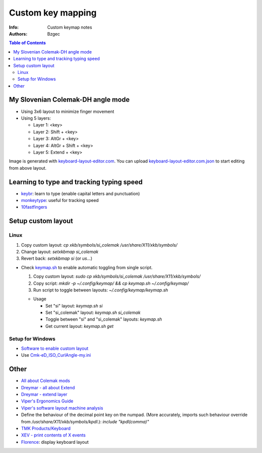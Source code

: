 ==================
Custom key mapping
==================

:Info: Custom keymap notes

:Authors:
    Bzgec

.. contents:: Table of Contents
   :depth: 2


My Slovenian Colemak-DH angle mode
==================================

- Using 3x6 layout to minimize finger movement
- Using 5 layers:

  - Layer 1: <key>
  - Layer 2: Shift + <key>
  - Layer 3: AltGr + <key>
  - Layer 4: AltGr + Shift + <key>
  - Layer 5: Extend + <key>

.. image:: keyboard-layout-editor.com.png

Image is generated with `keyboard-layout-editor.com <http://www.keyboard-layout-editor.com/#/>`__.
You can upload `<keyboard-layout-editor.com.json>`__ to start editing from above layout.

Learning to type and tracking typing speed
==========================================

- `keybr <https://www.keybr.com/>`__: learn to type (enable capital letters and punctuation)
- `monkeytype <https://monkeytype.com/>`__: useful for tracking speed
- `10fastfingers <https://10fastfingers.com/>`__

Setup custom layout
===================

Linux
-----

1. Copy custom layout: `cp xkb/symbols/si_colemak /usr/share/X11/xkb/symbols/`
2. Change layout: `setxkbmap si_colemak`
3. Revert back: `setxkbmap si` (or `us`...)

- Check `<keymap.sh>`__ to enable automatic toggling from single script.

  1. Copy custom layout: `sudo cp xkb/symbols/si_colemak /usr/share/X11/xkb/symbols/`
  2. Copy script: `mkdir -p ~/.config/keymap/ && cp keymap.sh ~/.config/keymap/`
  3. Run script to toggle between layouts: `~/.config/keymap/keymap.sh`

  - Usage

    - Set "si" layout: `keymap.sh si`
    - Set "si_colemak" layout: `keymap.sh si_colemak`
    - Toggle between "si" and "si_colemak" layouts: `keymap.sh`
    - Get current layout: `keymap.sh get`

Setup for Windows
-----------------

- `Software to enable custom layout <https://github.com/DreymaR/BigBagKbdTrixPKL>`__
- Use `<Cmk-eD_ISO_CurlAngle-my.ini>`__

Other
=====

- `All about Colemak mods <https://colemakmods.github.io/mod-dh/>`__
- `Dreymar - all about Extend <https://dreymar.colemak.org/layers-extend.html>`__
- `Dreymar - extend layer <https://forum.colemak.com/topic/2675-share-your-favorite-extend-tricks/>`__
- `Viper's Ergonomics Guide <https://forum.colemak.com/topic/2671-vipers-ergonomics-guide/>`__
- `Viper's software layout machine analysis <https://forum.colemak.com/topic/2681-my-software-layout-machine-analysis/>`__
- Define the behaviour of the decimal point key on the numpad. (More accurately,
  imports such behaviour override from `/usr/share/X11/xkb/symbols/kpdl`.): `include "kpdl(comma)"`
- `TMK Products/Keyboard <https://github.com/tmk/tmk_keyboard/wiki>`__
- `XEV - print contents of X events <https://linux.die.net/man/1/xev>`__
- `Florence <http://florence.sourceforge.net/english.html>`__: display keyboard layout
